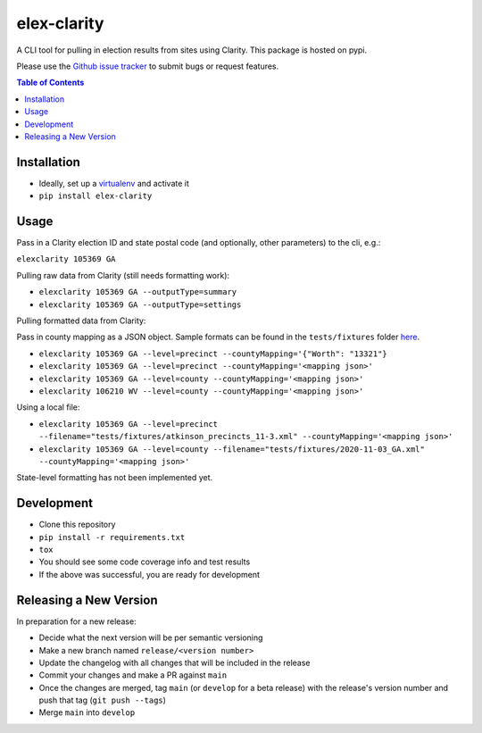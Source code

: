 elex-clarity
============

A CLI tool for pulling in election results from sites using Clarity. This package is hosted on pypi.

Please use the `Github issue tracker <https://github.com/washingtonpost/elex-clarity/issues>`_ to submit bugs or request features.

.. contents:: **Table of Contents**
    :depth: 1

Installation
------------

* Ideally, set up a `virtualenv <http://virtualenvwrapper.readthedocs.io/en/latest/>`_ and activate it
* ``pip install elex-clarity``


Usage
---------

Pass in a Clarity election ID and state postal code (and optionally, other parameters) to the cli, e.g.:

``elexclarity 105369 GA``

Pulling raw data from Clarity (still needs formatting work):

* ``elexclarity 105369 GA --outputType=summary``
* ``elexclarity 105369 GA --outputType=settings``

Pulling formatted data from Clarity:

Pass in county mapping as a JSON object.
Sample formats can be found in the ``tests/fixtures`` folder `here <https://github.com/washingtonpost/elex-clarity/tree/develop/tests/fixtures>`_.

* ``elexclarity 105369 GA --level=precinct --countyMapping='{"Worth": "13321"}``
* ``elexclarity 105369 GA --level=precinct --countyMapping='<mapping json>'``
* ``elexclarity 105369 GA --level=county --countyMapping='<mapping json>'``
* ``elexclarity 106210 WV --level=county --countyMapping='<mapping json>'``

Using a local file:

* ``elexclarity 105369 GA --level=precinct --filename="tests/fixtures/atkinson_precincts_11-3.xml" --countyMapping='<mapping json>'``
* ``elexclarity 105369 GA --level=county --filename="tests/fixtures/2020-11-03_GA.xml" --countyMapping='<mapping json>'``

State-level formatting has not been implemented yet.

Development
------------

* Clone this repository
* ``pip install -r requirements.txt``
* ``tox``
* You should see some code coverage info and test results
* If the above was successful, you are ready for development

Releasing a New Version
------------------------

In preparation for a new release:

* Decide what the next version will be per semantic versioning
* Make a new branch named ``release/<version number>``
* Update the changelog with all changes that will be included in the release
* Commit your changes and make a PR against ``main``
* Once the changes are merged, tag ``main`` (or ``develop`` for a beta release) with the release's version number and push that tag (``git push --tags``)
* Merge ``main`` into ``develop``

